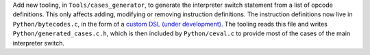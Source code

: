 Add new tooling, in ``Tools/cases_generator``,
to generate the interpreter switch statement from a list of opcode definitions.
This only affects adding, modifying or removing instruction definitions.
The instruction definitions now live in ``Python/bytecodes.c``,
in the form of a `custom DSL (under development)
<https://github.com/faster-spython/ideas/blob/main/3.12/interpreter_definition.md>`__.
The tooling reads this file and writes ``Python/generated_cases.c.h``,
which is then included by ``Python/ceval.c`` to provide most of the cases
of the main interpreter switch.
